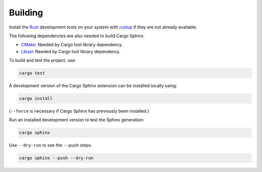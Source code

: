 Building
--------
Install the Rust_ development tools on your system with rustup_ if they are
not already available.

.. _Rust: https://www.rust-lang.org
.. _rustup: https://www.rustup.rs

The following dependencies are also needed to build Cargo Sphinx.

* CMake_: Needed by Cargo tool library dependency.
* Libssl_: Needed by Cargo tool library dependency.

.. _CMake: https://cmake.org
.. _Libssl: https://wiki.openssl.org/index.php/Libssl_API

To build and test the project, use:

.. code:: bash

    cargo test

A development version of the Cargo Sphinx extension can be installed locally
using:

.. code:: bash

    cargo install

(``--force`` is necessary if Cargo Sphinx has previously been installed.)

Run an installed development version to test the Sphinx generation:

.. code:: bash

    cargo sphinx

Use ``--dry-run`` to see the ``--push`` steps.
    
.. code:: bash

    cargo sphinx --push --dry-run
